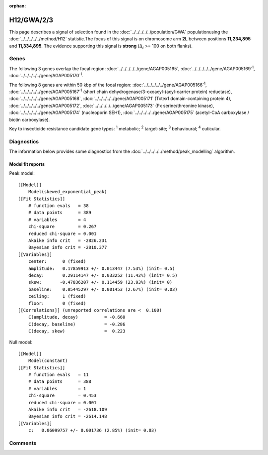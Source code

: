:orphan:




H12/GWA/2/3
===========

This page describes a signal of selection found in the
:doc:`../../../../../population/GWA` populationusing the :doc:`../../../../../method/H12` statistic.The focus of this signal is on chromosome arm
**2L** between positions **11,234,895** and
**11,334,895**.
The evidence supporting this signal is
**strong** (:math:`\Delta_{i}` >= 100 on both flanks).

.. raw:: html
    :file: peak_location.html

.. raw:: html

    <div class='bokeh-figure figure'><p class='caption'>
    <strong>Signal location</strong>. Blue markers show the values of the selection statistic.
    The dashed black line shows the fitted peak model. The shaded red area shows the focus of the
    selection signal. The shaded blue area shows the genomic region in linkage with the
    selection event. Use the mouse wheel or the controls at the top right of the plot to zoom
    in, and hover over genes to see gene names and descriptions.
    </p></div>

Genes
-----




The following 3 genes overlap the focal region: :doc:`../../../../../gene/AGAP005165`,  :doc:`../../../../../gene/AGAP005169`:sup:`1`,  :doc:`../../../../../gene/AGAP005170`:sup:`1`.




The following 8 genes are within 50 kbp of the focal
region: :doc:`../../../../../gene/AGAP005166`:sup:`1`,  :doc:`../../../../../gene/AGAP005167`:sup:`1` (short chain dehydrogenase/3-oxoacyl-(acyl-carrier protein) reductase),  :doc:`../../../../../gene/AGAP005168`,  :doc:`../../../../../gene/AGAP005171` (Tctex1 domain-containing protein 4),  :doc:`../../../../../gene/AGAP005172`,  :doc:`../../../../../gene/AGAP005173` (Px serine/threonine kinase),  :doc:`../../../../../gene/AGAP005174` (nucleoporin SEH1),  :doc:`../../../../../gene/AGAP005175` (acetyl-CoA carboxylase / biotin carboxylase).


Key to insecticide resistance candidate gene types: :sup:`1` metabolic;
:sup:`2` target-site; :sup:`3` behavioural; :sup:`4` cuticular.



Diagnostics
-----------

The information below provides some diagnostics from the
:doc:`../../../../../method/peak_modelling` algorithm.

.. raw:: html

    <div class="figure">
    <img src="../../../../../_static/data/signal/H12/GWA/2/3/peak_finding.png"/>
    <p class="caption"><strong>Selection signal in context</strong>. @@TODO</p>
    </div>

.. raw:: html

    <div class="figure">
    <img src="../../../../../_static/data/signal/H12/GWA/2/3/peak_targetting.png"/>
    <p class="caption"><strong>Peak targetting</strong>. @@TODO</p>
    </div>

.. raw:: html

    <div class="figure">
    <img src="../../../../../_static/data/signal/H12/GWA/2/3/peak_fit.png"/>
    <p class="caption"><strong>Peak fitting diagnostics</strong>. @@TODO</p>
    </div>

Model fit reports
~~~~~~~~~~~~~~~~~

Peak model::

    [[Model]]
        Model(skewed_exponential_peak)
    [[Fit Statistics]]
        # function evals   = 38
        # data points      = 389
        # variables        = 4
        chi-square         = 0.267
        reduced chi-square = 0.001
        Akaike info crit   = -2826.231
        Bayesian info crit = -2810.377
    [[Variables]]
        center:      0 (fixed)
        amplitude:   0.17859913 +/- 0.013447 (7.53%) (init= 0.5)
        decay:       0.29114147 +/- 0.033252 (11.42%) (init= 0.5)
        skew:       -0.47836207 +/- 0.114459 (23.93%) (init= 0)
        baseline:    0.05445297 +/- 0.001453 (2.67%) (init= 0.03)
        ceiling:     1 (fixed)
        floor:       0 (fixed)
    [[Correlations]] (unreported correlations are <  0.100)
        C(amplitude, decay)          = -0.660 
        C(decay, baseline)           = -0.286 
        C(decay, skew)               =  0.223 


Null model::

    [[Model]]
        Model(constant)
    [[Fit Statistics]]
        # function evals   = 11
        # data points      = 388
        # variables        = 1
        chi-square         = 0.453
        reduced chi-square = 0.001
        Akaike info crit   = -2618.109
        Bayesian info crit = -2614.148
    [[Variables]]
        c:   0.06099757 +/- 0.001736 (2.85%) (init= 0.03)



Comments
--------


.. raw:: html

    <div id="disqus_thread"></div>
    <script>
    
    (function() { // DON'T EDIT BELOW THIS LINE
    var d = document, s = d.createElement('script');
    s.src = 'https://agam-selection-atlas.disqus.com/embed.js';
    s.setAttribute('data-timestamp', +new Date());
    (d.head || d.body).appendChild(s);
    })();
    </script>
    <noscript>Please enable JavaScript to view the <a href="https://disqus.com/?ref_noscript">comments.</a></noscript>


